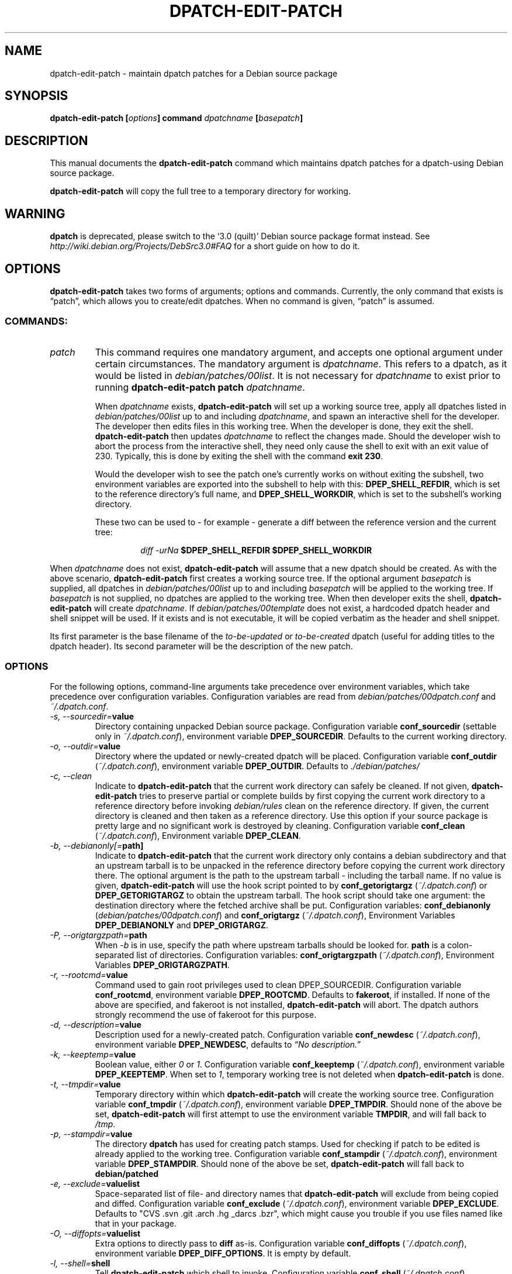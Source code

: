 .\"                                      Hey, EMACS: -*- nroff -*-
.TH DPATCH-EDIT-PATCH 1 "23 Oct 2011" DPATCH "dpatch users manual"
.SH NAME
dpatch\-edit\-patch \- maintain dpatch patches for a Debian source package
.SH SYNOPSIS
.B dpatch\-edit\-patch [\fIoptions\fP] command \fIdpatchname\fP [\fIbasepatch\fP]
.SH DESCRIPTION
This manual documents the
.B "dpatch\-edit\-patch"
command which maintains dpatch patches for a dpatch-using Debian
source package.

.B "dpatch\-edit\-patch"
will copy the full tree to a temporary directory for working.

.SH WARNING
.B dpatch
is deprecated, please switch to the `3.0 (quilt)' Debian source
package format instead. See
.I http://wiki.debian.org/Projects/DebSrc3.0#FAQ
for a short guide on how to do it.

.SH OPTIONS
.B "dpatch\-edit\-patch"
takes two forms of arguments; options and commands.
Currently, the only command that exists is \(lqpatch\(rq, which allows you to
create/edit dpatches.
When no command is given, \(lqpatch\(rq is assumed.

.SS COMMANDS:
.TP
.I patch
This command requires one mandatory argument, and accepts one optional
argument under certain circumstances.
The mandatory argument is
.IR "dpatchname" .
This refers to a dpatch, as it would be listed in
.IR "debian/patches/00list" .
It is not necessary for
.I "dpatchname"
to exist prior to running
.B "dpatch\-edit\-patch" "patch"
.IR "dpatchname" .

When 
.I dpatchname
exists,
.B dpatch\-edit\-patch
will set up a working source tree, apply all dpatches listed in
.I debian/patches/00list
up to and including
.IR dpatchname ,
and spawn an interactive shell for the developer. The developer then
edits files in this working tree. When the developer is done, they
exit the shell.
.B dpatch\-edit\-patch
then updates \fIdpatchname\fP to reflect the changes made.
Should the developer wish to abort the process from the interactive shell, they
need only cause the shell to exit with an exit value of 230.
Typically, this is done by exiting the shell with the command
.BR "exit 230" .

Would the developer wish to see the patch one's currently works on
without exiting the subshell, two environment variables are exported
into the subshell to help with this: \fBDPEP_SHELL_REFDIR\fR, which is
set to the reference directory's full name, and
\fBDPEP_SHELL_WORKDIR\fR, which is set to the subshell's working
directory.

These two can be used to \- for example \- generate a diff between the
reference version and the current tree:

.RS
.RS
.I diff -urNa \fB$DPEP_SHELL_REFDIR\fR \fB$DPEP_SHELL_WORKDIR\fR
.RE
.RE

When \fIdpatchname\fR does not exist,
.B dpatch\-edit\-patch
will assume that a new dpatch should be created. As with the above
scenario,
.B dpatch\-edit\-patch
first creates a working source tree. If the optional argument
.I basepatch
is supplied, all dpatches in
.I debian/patches/00list
up to and including
.I basepatch
will be applied to the working tree.
If
.I basepatch
is not supplied, no dpatches are applied to the working tree.  When
then developer exits the shell,
.B dpatch\-edit\-patch
will create
.I dpatchname\fP.
If
.I debian/patches/00template
does not exist, a hardcoded dpatch header and shell snippet will be
used. If it exists and is not executable, it will be copied verbatim
as the header and shell snippet.

Its first parameter is the base filename of the
.IR to\-be\-updated " or " to\-be\-created
dpatch (useful for adding titles to the dpatch header). Its second
parameter will be the description of the new patch.
.SS OPTIONS
For the following options, command\-line arguments take precedence over
environment variables, which take precedence over configuration
variables. Configuration variables are read from
\fIdebian/patches/00dpatch.conf\fR and \fI~/.dpatch.conf\fR.
.TP 
.IB "\-s, \-\-sourcedir=" value
Directory containing unpacked Debian source package.
Configuration variable \fBconf_sourcedir\fR (settable only in
\fI~/.dpatch.conf\fR), environment variable \fBDPEP_SOURCEDIR\fR.
Defaults to the current working directory.
.TP
.IB "\-o, \-\-outdir="value
Directory where the updated or newly-created dpatch will be placed.
Configuration variable \fBconf_outdir\fR (\fI~/.dpatch.conf\fR), environment
variable \fBDPEP_OUTDIR\fR. Defaults to
.I ./debian/patches/
.TP
.IB "\-c, \-\-clean"
Indicate to
.B dpatch\-edit\-patch
that the current work directory can safely be cleaned. If not given,
.B dpatch\-edit\-patch
tries to preserve partial or complete builds by first copying the
current work directory to a reference directory before invoking
\fIdebian/rules\fR clean on the reference directory. If given, the
current directory is cleaned and then taken as a reference
directory. Use this option if your source package is pretty large and
no significant work is destroyed by cleaning. Configuration variable
\fBconf_clean\fR (\fI~/.dpatch.conf\fR), Environment variable \fBDPEP_CLEAN\fR.
.TP
.IB "\-b, \-\-debianonly[="path]
Indicate to 
.B dpatch\-edit\-patch
that the current work directory only contains a debian subdirectory
and that an upstream tarball is to be unpacked in the reference
directory before copying the current work directory there. The
optional argument is the path to the upstream tarball - including the
tarball name. If no value is given,
.B dpatch\-edit\-patch
will use the hook script pointed to by \fBconf_getorigtargz\fR
(\fI~/.dpatch.conf\fR) or \fBDPEP_GETORIGTARGZ\fR to obtain the
upstream tarball. The hook script should take one argument: the
destination directory where the fetched archive shall be put.
Configuration variables: \fBconf_debianonly\fR (\fIdebian/patches/00dpatch.conf\fR)
and \fBconf_origtargz\fR (\fI~/.dpatch.conf\fR), Environment Variables
\fBDPEP_DEBIANONLY\fR and \fBDPEP_ORIGTARGZ\fR.
.TP
.IB "\-P, \-\-origtargzpath="path
When
.IB \-b
is in use, specify the path where upstream tarballs should be looked for.
.B path
is a colon-separated list of directories.
Configuration variables: \fBconf_origtargzpath\fR (\fI~/.dpatch.conf\fR),
Environment Variables \fBDPEP_ORIGTARGZPATH\fR.
.TP
.IB "\-r, \-\-rootcmd="value
Command used to gain root privileges used to clean DPEP_SOURCEDIR.
Configuration variable \fBconf_rootcmd\fR, environment variable \fBDPEP_ROOTCMD\fR.
Defaults to \fBfakeroot\fR, if installed.
If none of the above are specified, and fakeroot is not installed,
.B dpatch\-edit\-patch
will abort.
The dpatch authors strongly recommend the use of fakeroot for this purpose.
.TP
.IB "\-d, \-\-description="value
Description used for a newly-created patch.
Configuration variable \fBconf_newdesc\fR (\fI~/.dpatch.conf\fR), environment variable
\fBDPEP_NEWDESC\fR, defaults to
.I \(lqNo description.\(rq
.TP
.IB "\-k, \-\-keeptemp="value
Boolean value, either \fI0\fR or \fI1\fR.
Configuration variable \fBconf_keeptemp\fR (\fI~/.dpatch.conf\fR), environment variable
\fBDPEP_KEEPTEMP\fR. When set to \fI1\fR, temporary working tree is not
deleted when
.B dpatch\-edit\-patch
is done.
.TP
.IB "\-t, \-\-tmpdir="value
Temporary directory within which
.B dpatch\-edit\-patch
will create the working source tree.
Configuration variable \fBconf_tmpdir\fR (\fI~/.dpatch.conf\fR), environment variable
\fBDPEP_TMPDIR\fR. Should none of the above be set,
.B dpatch\-edit\-patch
will first attempt to use the environment variable \fBTMPDIR\fR, and
will fall back to
.IR /tmp .
.TP
.IB "\-p, \-\-stampdir="value
The directory 
.B dpatch
has used for creating patch stamps.
Used for checking if patch to be edited is already applied 
to the working tree.
Configuration variable \fBconf_stampdir\fR (\fI~/.dpatch.conf\fR), environment variable
\fBDPEP_STAMPDIR\fR. Should none of the above be set,
.B dpatch\-edit\-patch
will fall back to
.B debian/patched
.TP
.IB "\-e, \-\-exclude="valuelist
Space-separated list of file- and directory names that
.B dpatch\-edit\-patch
will exclude from being copied and diffed.
Configuration variable \fBconf_exclude\fR (\fI~/.dpatch.conf\fR), environment variable
\fBDPEP_EXCLUDE\fR. Defaults to "CVS .svn .git .arch .hg _darcs .bzr", which might cause you
trouble if you use files named like that in your package.
.TP
.IB "\-O, \-\-diffopts="valuelist
Extra options to directly pass to
.B diff
as-is.
Configuration variable \fBconf_diffopts\fR (\fI~/.dpatch.conf\fR),
environment variable \fBDPEP_DIFF_OPTIONS\fR. It is empty by default.
.TP
.IB "\-l, \-\-shell="shell
Tell
.B dpatch\-edit\-patch
which shell to invoke. Configuration variable \fBconf_shell\fR
(\fI~/.dpatch.conf\fR), environment variable \fBDPEP_SHELL\fR, defaulting to
$SHELL and the user's default shell.
.TP
.IB "\-n, \-\-notimestamp"
Tell
.B dpatch\-edit\-patch
to remove timestamps from the diffs it generates. Can also be set in
\fIdebian/patches/00options\fR, with the \fBDPEP_OMIT_TIMESTAMPS\fR
variable.
.TP
.IB "\-0, \-\-add2list"
add the new patch to 00list file.
.TP
.IB "\-a, \-\-applyall"
apply all available patches.

.SH "EXAMPLES"
.SS Create a new patch to be applied after an existing patch.
To create a new patch, to be applied after an existing patch 90_ctrlkeyfix:
.PP
$
.B dpatch\-edit\-patch patch 95_newupstreamfix 90_ctrlkeyfix
.nf
dpatch\-edit\-patch: * debian/patches/95_newupstreamfix.dpatch does not exist, it will be created as a new dpatch.
dpatch\-edit\-patch: * Cleaning /home/david/temp/sopwith\-1.6.0
 ...
dpatch\-edit\-patch: * Applying patches
dpatch\-edit\-patch: ** Applying patch 90_ctrlkeyfix ... applied cleanly.
dpatch\-edit\-patch: * Copying /home/david/temp/sopwith\-1.6.0 to work directory.
 ...
.fi
.ad
$
.B editor files
.br
$
.B exit 0
.nf
dpatch\-edit\-patch: * Creating new patch debian/patches/95_newupstreamfix.dpatch
dpatch\-edit\-patch: Warning: debian/patches/00template does not exist, using hardcoded default.
dpatch\-edit\-patch: debian/patches/95_newupstreamfix.dpatch created.
.fi
.ad
.PP
.SS Create a new patch not depending on existing patches
To create a new patch, intended to be applied before any other patches (or a new
patch which doesn't require other patches to be applied first):
.PP
$
.B dpatch\-edit\-patch 10_debianstrings
.nf
dpatch\-edit\-patch: * debian/patches/10_debianstrings.dpatch does not exist, it will be created as a new dpatch.
dpatch\-edit\-patch: * Cleaning /home/david/temp/sopwith\-1.6.0
 ...
dpatch\-edit\-patch: Warning: * No base-patch supplied, not applying any patches.
dpatch\-edit\-patch: * Copying /home/david/temp/sopwith\-1.6.0 to work directory.
 ...
.fi
.ad
$
.B editor files
.br
$
.B exit 0
.nf
 ...
dpatch\-edit\-patch: * Creating new patch debian/patches/10_debianstrings.dpatch
dpatch\-edit\-patch: Warning: debian/patches/00template does not exist, using hardcoded default.
dpatch\-edit\-patch: debian/patches/10_debianstrings.dpatch created.
.fi
.ad
.PP
.SS Edit an existing patch:
.PP
$
.B dpatch\-edit\-patch 10_debianstrings
.nf
dpatch\-edit\-patch: * debian/patches/10_debianstrings.dpatch exists, this patch will be updated.
dpatch\-edit\-patch: * Cleaning /home/david/temp/sopwith\-1.6.0
 ...
dpatch\-edit\-patch: * Applying patches
dpatch\-edit\-patch: * Copying /home/david/temp/sopwith\-1.6.0 to work directory.
dpatch\-edit\-patch: * Applying current 10_debianstrings for editing.
 ...
.fi
.ad
$
.B editor files
.br
$
.B exit 0
.nf
dpatch\-edit\-patch: Updating patch debian/patches/10_debianstrings.dpatch
dpatch\-edit\-patch: @DPATCH@ tag found, preserving dpatch header.
dpatch\-edit\-patch: debian/patches/10_debianstrings.dpatch updated.
.fi
.ad

.SH NOTES
.B dpatch\-edit\-patch
uses the \fBDEBFULLNAME\fR environment variable as the author's
name. If it is unset, the author name will be left blank.
.PP
.B dpatch\-edit\-patch
determines the author's email address for new patches using
the following algorithm:
.br
1) Should the \fBDEBEMAIL\fR environment variable exist, it is always used.
.br
2) If the \fBEMAIL\fR environment variable exists, it will be used when
\fBDEBEMAIL\fR does not exist.
.br
3) Should neither of the first two attempts succeed, the email will be
constructed using the login name of the user running
.B dpatch\-edit\-patch
combined with the output of \fBhostname \-f\fR.
.PP
When
.B dpatch\-edit\-patch
sets up a reference or a working directory, it dereferences all
symlinks in the source. That allows relative links to continue
working, and allows changes only to a single file and not to the
linked file and the link target. If you use
.B dpatch\-edit\-patch
on source trees that have symbolic links, you might end up with a
patch that is unapplyable to the original tree.

.SH FILES
.IR debian/patches/00dpatch.conf ,
.IR ~/.dpatch.conf .

.SH "SEE ALSO"
.BR "dpatch" "(1), "
.BR "dpatch" "(7), "
.BR "dpatch.make" "(7), "
.BR "dpatch\-list\-patch" "(1), "
.BR "dpatch\-convert\-diffgz" "(1)"

.RI "Files in " "/usr/share/doc/dpatch/"

.SH "AUTHOR"
This manual page was written by David B Harris <david@eelf.ddts.net>
and modified in the course of development by Gergely Nagy <algernon@debian.org>,
Marc Haber <mh+debian\-packages@zugschlus.de>, Stefano Zacchiroli <zack@debian.org>, 
and Junichi Uekawa <dancer@debian.org>.


